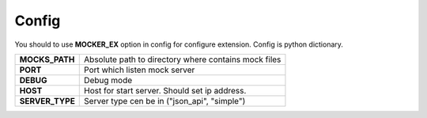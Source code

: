 Config
======

You should to use **MOCKER_EX** option in config for configure extension.
Config is python dictionary.

+------------------+----------------------------------------------------------+
| **MOCKS_PATH**   | Absolute path to directory where contains mock files     |
+------------------+----------------------------------------------------------+
| **PORT**         | Port which listen mock server                            |
+------------------+----------------------------------------------------------+
| **DEBUG**        | Debug mode                                               |
+------------------+----------------------------------------------------------+
| **HOST**         | Host for start server. Should set ip address.            |
+------------------+----------------------------------------------------------+
| **SERVER_TYPE**  | Server type cen be in ("json_api", "simple")             |
+------------------+----------------------------------------------------------+
